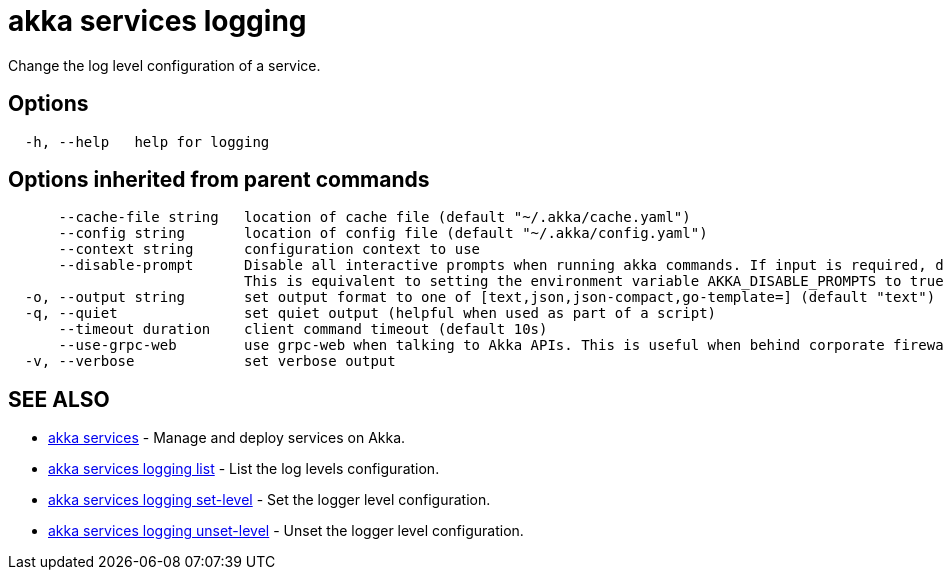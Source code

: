 = akka services logging

Change the log level configuration of a service.

== Options

----
  -h, --help   help for logging
----

== Options inherited from parent commands

----
      --cache-file string   location of cache file (default "~/.akka/cache.yaml")
      --config string       location of config file (default "~/.akka/config.yaml")
      --context string      configuration context to use
      --disable-prompt      Disable all interactive prompts when running akka commands. If input is required, defaults will be used, or an error will be raised.
                            This is equivalent to setting the environment variable AKKA_DISABLE_PROMPTS to true.
  -o, --output string       set output format to one of [text,json,json-compact,go-template=] (default "text")
  -q, --quiet               set quiet output (helpful when used as part of a script)
      --timeout duration    client command timeout (default 10s)
      --use-grpc-web        use grpc-web when talking to Akka APIs. This is useful when behind corporate firewalls that decrypt traffic but don't support HTTP/2.
  -v, --verbose             set verbose output
----

== SEE ALSO

* link:akka_services.html[akka services]	 - Manage and deploy services on Akka.
* link:akka_services_logging_list.html[akka services logging list]	 - List the log levels configuration.
* link:akka_services_logging_set-level.html[akka services logging set-level]	 - Set the logger level configuration.
* link:akka_services_logging_unset-level.html[akka services logging unset-level]	 - Unset the logger level configuration.

[discrete]

